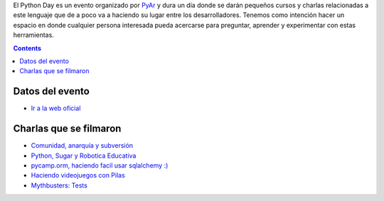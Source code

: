 .. title: Pyday 2011


El Python Day es un evento organizado por PyAr_ y dura un día donde se darán pequeños cursos y charlas relacionadas a este lenguaje que de a poco va a haciendo su lugar entre los desarrolladores. Tenemos como intención hacer un espacio en donde cualquier persona interesada pueda acercarse para preguntar, aprender y experimentar con estas herramientas.

.. contents::

Datos del evento
----------------

* `Ir a la web oficial`_

Charlas que se filmaron
-----------------------

* `Comunidad, anarquía y subversión`_

* `Python, Sugar y Robotica Educativa`_

* `pycamp.orm, haciendo facil usar sqlalchemy :)`_

* `Haciendo videojuegos con Pilas`_

* `Mythbusters: Tests`_

.. ############################################################################

.. _Ir a la web oficial: http://www.pyday.com.ar/cordoba2011/default/index

.. _Comunidad, anarquía y subversión: /eventos/PyDay/2011/Cordoba/comunidadanarquiasubversion

.. _Python, Sugar y Robotica Educativa: /eventos/PyDay/2011/Cordoba/pythonsugaricaro

.. _`pycamp.orm, haciendo facil usar sqlalchemy :)`: /pycamporm

.. _Haciendo videojuegos con Pilas: /eventos/PyDay/2011/Cordoba/pythonpilas

.. _`Mythbusters: Tests`: /eventos/PyDay/2011/Cordoba/pythontests

.. _pyar: /pyar
